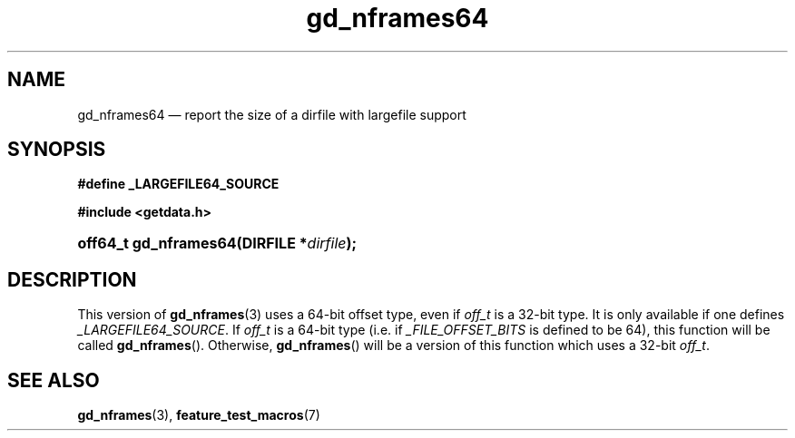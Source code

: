.\" gd_nframes64.3.  The gd_nframes64 man page.
.\"
.\" Copyright (C) 2008, 2010 D. V. Wiebe
.\"
.\""""""""""""""""""""""""""""""""""""""""""""""""""""""""""""""""""""""""
.\"
.\" This file is part of the GetData project.
.\"
.\" Permission is granted to copy, distribute and/or modify this document
.\" under the terms of the GNU Free Documentation License, Version 1.2 or
.\" any later version published by the Free Software Foundation; with no
.\" Invariant Sections, with no Front-Cover Texts, and with no Back-Cover
.\" Texts.  A copy of the license is included in the `COPYING.DOC' file
.\" as part of this distribution.
.\"
.TH gd_nframes64 3 "16 July 2010" "Version 0.7.0" "GETDATA"
.SH NAME
gd_nframes64 \(em report the size of a dirfile with largefile support
.SH SYNOPSIS
.B #define _LARGEFILE64_SOURCE

.B #include <getdata.h>
.HP
.nh
.ad l
.BI "off64_t gd_nframes64(DIRFILE *" dirfile );
.hy
.ad n
.SH DESCRIPTION
This version of
.BR gd_nframes (3)
uses a 64-bit offset type, even if
.I off_t
is a 32-bit type.  It is only available if one defines
.IR _LARGEFILE64_SOURCE .
If
.I off_t
is a 64-bit type (i.e. if
.I _FILE_OFFSET_BITS
is defined to be 64), this function will be called
.BR gd_nframes ().
Otherwise,
.BR gd_nframes ()
will be a version of this function which uses a 32-bit
.IR off_t .
.SH SEE ALSO
.BR gd_nframes (3),
.BR feature_test_macros (7)
